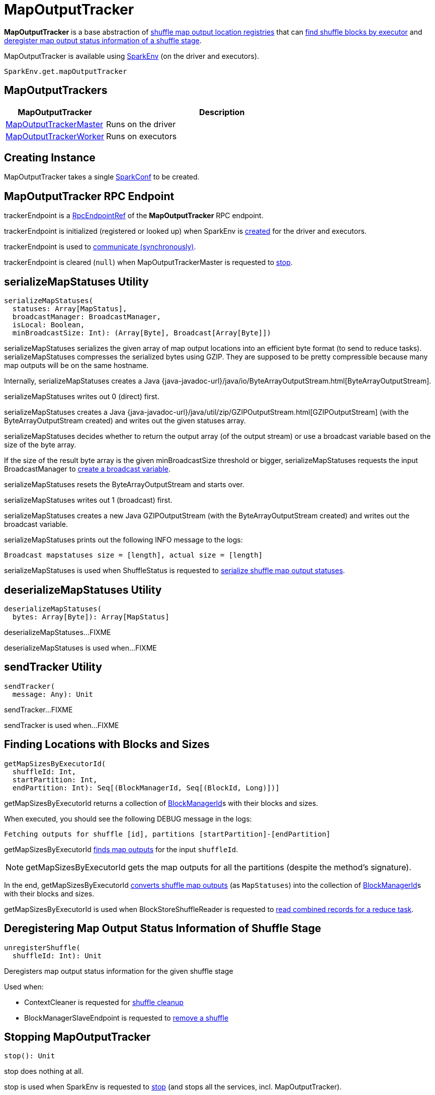 = [[MapOutputTracker]] MapOutputTracker

*MapOutputTracker* is a base abstraction of <<extensions, shuffle map output location registries>> that can <<getMapSizesByExecutorId, find shuffle blocks by executor>> and <<unregisterShuffle, deregister map output status information of a shuffle stage>>.

MapOutputTracker is available using xref:ROOT:spark-SparkEnv.adoc#get[SparkEnv] (on the driver and executors).

[source, scala]
----
SparkEnv.get.mapOutputTracker
----

== [[extensions]] MapOutputTrackers

[cols="30,70",options="header",width="100%"]
|===
| MapOutputTracker
| Description

| xref:scheduler:MapOutputTrackerMaster.adoc[MapOutputTrackerMaster]
| [[MapOutputTrackerMaster]] Runs on the driver

| xref:scheduler:MapOutputTrackerWorker.adoc[MapOutputTrackerWorker]
| [[MapOutputTrackerWorker]] Runs on executors

|===

== [[creating-instance]][[conf]] Creating Instance

MapOutputTracker takes a single xref:ROOT:spark-SparkConf.adoc[SparkConf] to be created.

== [[trackerEndpoint]][[ENDPOINT_NAME]] MapOutputTracker RPC Endpoint

trackerEndpoint is a xref:ROOT:spark-RpcEndpointRef.adoc[RpcEndpointRef] of the *MapOutputTracker* RPC endpoint.

trackerEndpoint is initialized (registered or looked up) when SparkEnv is xref:ROOT:spark-SparkEnv.adoc#create[created] for the driver and executors.

trackerEndpoint is used to <<askTracker, communicate (synchronously)>>.

trackerEndpoint is cleared (`null`) when MapOutputTrackerMaster is requested to xref:scheduler:MapOutputTrackerMaster.adoc#stop[stop].

== [[serializeMapStatuses]] serializeMapStatuses Utility

[source, scala]
----
serializeMapStatuses(
  statuses: Array[MapStatus],
  broadcastManager: BroadcastManager,
  isLocal: Boolean,
  minBroadcastSize: Int): (Array[Byte], Broadcast[Array[Byte]])
----

serializeMapStatuses serializes the given array of map output locations into an efficient byte format (to send to reduce tasks). serializeMapStatuses compresses the serialized bytes using GZIP. They are supposed to be pretty compressible because many map outputs will be on the same hostname.

Internally, serializeMapStatuses creates a Java {java-javadoc-url}/java/io/ByteArrayOutputStream.html[ByteArrayOutputStream].

serializeMapStatuses writes out 0 (direct) first.

serializeMapStatuses creates a Java {java-javadoc-url}/java/util/zip/GZIPOutputStream.html[GZIPOutputStream] (with the ByteArrayOutputStream created) and writes out the given statuses array.

serializeMapStatuses decides whether to return the output array (of the output stream) or use a broadcast variable based on the size of the byte array.

If the size of the result byte array is the given minBroadcastSize threshold or bigger, serializeMapStatuses requests the input BroadcastManager to xref:ROOT:spark-service-broadcastmanager.adoc#newBroadcast[create a broadcast variable].

serializeMapStatuses resets the ByteArrayOutputStream and starts over.

serializeMapStatuses writes out 1 (broadcast) first.

serializeMapStatuses creates a new Java GZIPOutputStream (with the ByteArrayOutputStream created) and writes out the broadcast variable.

serializeMapStatuses prints out the following INFO message to the logs:

[source,plaintext]
----
Broadcast mapstatuses size = [length], actual size = [length]
----

serializeMapStatuses is used when ShuffleStatus is requested to xref:scheduler:ShuffleStatus.adoc#serializedMapStatus[serialize shuffle map output statuses].

== [[deserializeMapStatuses]] deserializeMapStatuses Utility

[source, scala]
----
deserializeMapStatuses(
  bytes: Array[Byte]): Array[MapStatus]
----

deserializeMapStatuses...FIXME

deserializeMapStatuses is used when...FIXME

== [[sendTracker]] sendTracker Utility

[source, scala]
----
sendTracker(
  message: Any): Unit
----

sendTracker...FIXME

sendTracker is used when...FIXME

== [[getMapSizesByExecutorId]] Finding Locations with Blocks and Sizes

[source, scala]
----
getMapSizesByExecutorId(
  shuffleId: Int,
  startPartition: Int,
  endPartition: Int): Seq[(BlockManagerId, Seq[(BlockId, Long)])]
----

getMapSizesByExecutorId returns a collection of xref:storage:BlockManager.adoc#BlockManagerId[BlockManagerId]s with their blocks and sizes.

When executed, you should see the following DEBUG message in the logs:

```
Fetching outputs for shuffle [id], partitions [startPartition]-[endPartition]
```

getMapSizesByExecutorId <<getStatuses, finds map outputs>> for the input `shuffleId`.

NOTE: getMapSizesByExecutorId gets the map outputs for all the partitions (despite the method's signature).

In the end, getMapSizesByExecutorId <<convertMapStatuses, converts shuffle map outputs>> (as `MapStatuses`) into the collection of xref:storage:BlockManager.adoc#BlockManagerId[BlockManagerId]s with their blocks and sizes.

getMapSizesByExecutorId is used when BlockStoreShuffleReader is requested to xref:shuffle:spark-shuffle-BlockStoreShuffleReader.adoc#read[read combined records for a reduce task].

== [[unregisterShuffle]] Deregistering Map Output Status Information of Shuffle Stage

[source, scala]
----
unregisterShuffle(
  shuffleId: Int): Unit
----

Deregisters map output status information for the given shuffle stage

Used when:

* ContextCleaner is requested for xref:ROOT:spark-service-contextcleaner.adoc#doCleanupShuffle[shuffle cleanup]

* BlockManagerSlaveEndpoint is requested to xref:storage:spark-blockmanager-BlockManagerSlaveEndpoint.adoc#RemoveShuffle[remove a shuffle]

== [[stop]] Stopping MapOutputTracker

[source, scala]
----
stop(): Unit
----

stop does nothing at all.

stop is used when SparkEnv is requested to xref:ROOT:spark-SparkEnv.adoc#stop[stop] (and stops all the services, incl. MapOutputTracker).

== [[convertMapStatuses]] Converting MapStatuses To BlockManagerIds with ShuffleBlockIds and Their Sizes

[source, scala]
----
convertMapStatuses(
  shuffleId: Int,
  startPartition: Int,
  endPartition: Int,
  statuses: Array[MapStatus]): Seq[(BlockManagerId, Seq[(BlockId, Long)])]
----

convertMapStatuses iterates over the input `statuses` array (of xref:scheduler:MapStatus.adoc[MapStatus] entries indexed by map id) and creates a collection of xref:storage:BlockManager.adoc#BlockManagerId[BlockManagerId] (for each `MapStatus` entry) with a xref:storage:spark-BlockDataManager.adoc#ShuffleBlockId[ShuffleBlockId] (with the input `shuffleId`, a `mapId`, and `partition` ranging from the input `startPartition` and `endPartition`) and xref:scheduler:MapStatus.adoc#getSizeForBlock[estimated size for the reduce block] for every status and partitions.

For any empty `MapStatus`, you should see the following ERROR message in the logs:

```
Missing an output location for shuffle [id]
```

And convertMapStatuses throws a `MetadataFetchFailedException` (with `shuffleId`, `startPartition`, and the above error message).

convertMapStatuses is used when <<getMapSizesByExecutorId, MapOutputTracker computes ``BlockManagerId``s with their ``ShuffleBlockId``s and sizes>>.

== [[askTracker]] Sending Blocking Messages To trackerEndpoint RpcEndpointRef

[source, scala]
----
askTracker[T](message: Any): T
----

askTracker xref:ROOT:spark-RpcEndpointRef.adoc#askWithRetry[sends the `message`] to <<trackerEndpoint, trackerEndpoint RpcEndpointRef>> and waits for a result.

When an exception happens, you should see the following ERROR message in the logs and askTracker throws a `SparkException`.

```
Error communicating with MapOutputTracker
```

askTracker is used when MapOutputTracker <<getStatuses, fetches map outputs for `ShuffleDependency` remotely>> and <<sendTracker, sends a one-way message>>.

== [[epoch]][[epochLock]] Epoch

Starts from `0` when <<creating-instance, MapOutputTracker is created>>.

Can be <<updateEpoch, updated>> (on `MapOutputTrackerWorkers`) or xref:scheduler:MapOutputTrackerMaster.adoc#incrementEpoch[incremented] (on the driver's `MapOutputTrackerMaster`).
